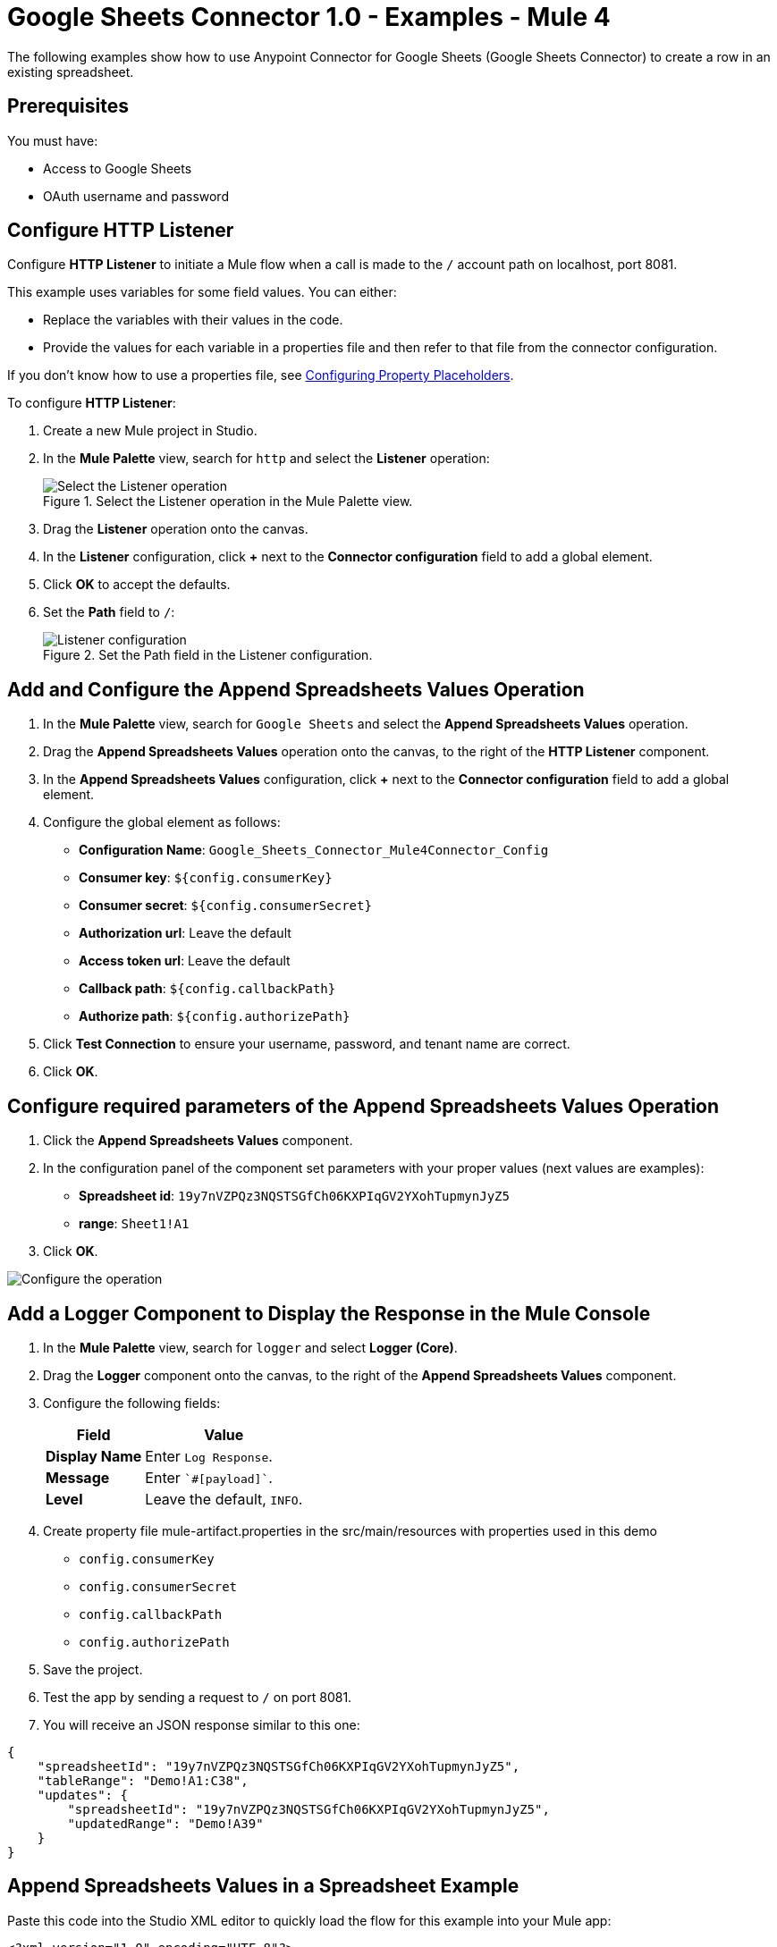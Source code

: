 = Google Sheets Connector 1.0 - Examples - Mule 4

The following examples show how to use Anypoint Connector for Google Sheets (Google Sheets Connector) to create a row in an existing spreadsheet.

== Prerequisites

You must have:

* Access to Google Sheets
* OAuth username and password

== Configure HTTP Listener

Configure *HTTP Listener* to initiate a Mule flow when a call is made to the `/` account path on localhost, port 8081.

This example uses variables for some field values. You can either:

* Replace the variables with their values in the code.
* Provide the values for each variable in a properties file and then refer to that file from the connector configuration.

If you don't know how to use a properties file, see xref:mule-runtime::mule-app-properties-to-configure.adoc[Configuring Property Placeholders].

To configure *HTTP Listener*:

. Create a new Mule project in Studio.
. In the *Mule Palette* view, search for `http` and select the *Listener* operation:
+
.Select the Listener operation in the Mule Palette view.
image::google-sheets-select-listener.png[Select the Listener operation]
+
. Drag the *Listener* operation onto the canvas.
. In the *Listener* configuration, click *+* next to the *Connector configuration* field to add a global element.
. Click *OK* to accept the defaults.
. Set the *Path* field to `/`:
+
.Set the Path field in the Listener configuration.
image::google-sheets-http-props.png[Listener configuration]

== Add and Configure the Append Spreadsheets Values Operation

. In the *Mule Palette* view, search for `Google Sheets` and select the *Append Spreadsheets Values* operation.
. Drag the *Append Spreadsheets Values* operation onto the canvas, to the right of the *HTTP Listener* component.
. In the *Append Spreadsheets Values* configuration, click *+* next to the *Connector configuration* field to add a global element.
. Configure the global element as follows:
+
* *Configuration Name*: `Google_Sheets_Connector_Mule4Connector_Config`
* *Consumer key*: `${config.consumerKey}`
* *Consumer secret*: `${config.consumerSecret}`
* *Authorization url*: Leave the default
* *Access token url*: Leave the default
* *Callback path*: `${config.callbackPath}`
* *Authorize path*: `${config.authorizePath}`
+
. Click *Test Connection* to ensure your username, password, and tenant name are correct.
. Click *OK*.

== Configure required parameters of the Append Spreadsheets Values Operation

. Click the *Append Spreadsheets Values* component.
. In the configuration panel of the component set parameters with your proper values (next values are examples):
+
* *Spreadsheet id*: `19y7nVZPQz3NQSTSGfCh06KXPIqGV2YXohTupmynJyZ5`
* *range*: `Sheet1!A1`
+
. Click *OK*.

image::google-sheets-operation-props.png[Configure the operation]

== Add a Logger Component to Display the Response in the Mule Console

. In the *Mule Palette* view, search for `logger` and select *Logger (Core)*.
. Drag the *Logger* component onto the canvas, to the right of the *Append Spreadsheets Values* component.
. Configure the following fields:
+
[%header%autowidth.spread]
|===
|Field |Value
|*Display Name* |Enter `Log Response`.
|*Message* |Enter `+++`#[payload]`+++`.
|*Level* |Leave the default, `INFO`.
|===
+

. Create property file mule-artifact.properties in the src/main/resources with properties used in this demo
+
* `config.consumerKey`
* `config.consumerSecret`
* `config.callbackPath`
* `config.authorizePath`
+

. Save the project.
. Test the app by sending a request to `/` on port 8081.
. You will receive an JSON response similar to this one:

[source,xml,linenums]
----
{
    "spreadsheetId": "19y7nVZPQz3NQSTSGfCh06KXPIqGV2YXohTupmynJyZ5",
    "tableRange": "Demo!A1:C38",
    "updates": {
        "spreadsheetId": "19y7nVZPQz3NQSTSGfCh06KXPIqGV2YXohTupmynJyZ5",
        "updatedRange": "Demo!A39"
    }
}
----

== Append Spreadsheets Values in a Spreadsheet Example

Paste this code into the Studio XML editor to quickly load the flow for this example into your Mule app:

[source,xml,linenums]
----
<?xml version="1.0" encoding="UTF-8"?>

<mule xmlns:google-sheets="http://www.mulesoft.org/schema/mule/google-sheets" xmlns:http="http://www.mulesoft.org/schema/mule/http"
	xmlns="http://www.mulesoft.org/schema/mule/core"
	xmlns:doc="http://www.mulesoft.org/schema/mule/documentation" xmlns:xsi="http://www.w3.org/2001/XMLSchema-instance" xsi:schemaLocation="http://www.mulesoft.org/schema/mule/core http://www.mulesoft.org/schema/mule/core/current/mule.xsd
http://www.mulesoft.org/schema/mule/http http://www.mulesoft.org/schema/mule/http/current/mule-http.xsd
http://www.mulesoft.org/schema/mule/google-sheets http://www.mulesoft.org/schema/mule/google-sheets/current/mule-google-sheets.xsd">
	<http:listener-config name="HTTP_Listener_config" doc:name="HTTP Listener config" doc:id="a841f003-9ac4-43bc-8751-10dd557b66d6" >
		<http:listener-connection host="127.0.0.1" port="8081" />
	</http:listener-config>

	<configuration-properties doc:name="Configuration properties" doc:id="7d6911bb-52b4-4d90-8724-62cfe239686a" file="mule-artifact.properties" />

    <flow name="demoFlow" doc:id="481ac26c-b66b-4f9d-b91f-4995ea8ff6a6" >
		<http:listener doc:name="Listener" doc:id="49be04b5-efec-4db6-8c49-d13475533be0" config-ref="HTTP_Listener_config" path="/"/>
		<google-sheets:create-spreadsheets-values-rangeappend-by-spreadsheet-id doc:name="Append Spreadsheets Values" doc:id="2618426a-cca7-41f0-87b2-90ea85045af2" config-ref="Google_Sheets_Connector_Mule4Connector_Config" spreadsheetId="19y7nVZPQz3NQSTSGfCh06KXPIqGV2YXohTupmynJyZ5" range="Demo"/>
		<logger level="INFO" doc:name="Logger" doc:id="9f7181ff-a7ad-4b0c-8300-07b8bd847672" />
	</flow>
</mule>

----
== See Also

* xref:connectors::introduction/introduction-to-anypoint-connectors.adoc[Introduction to Anypoint Connectors]
* https://help.mulesoft.com[MuleSoft Help Center]
